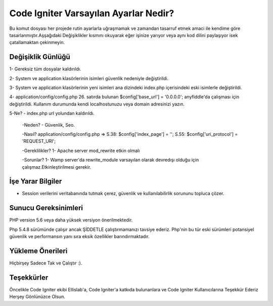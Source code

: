###################
Code Igniter Varsayılan Ayarlar Nedir?
###################

Bu komut dosyası her projede rutin ayarlarla uğraşmamak ve zamandan 
tasarruf etmek amaci ile kendime göre tasarlanmıştır.Aşşağıdaki Değişiklikler 
kısmını okuyarak eğer işinize yarıyor veya aynı kod dilini paylaşıyor isek 
çatallamaktan çekinmeyin.

*******************
Değişiklik Günlüğü
*******************

1- Gereksiz tüm dosyalar kaldırıldı.

2- System ve application klasörlerinin isimleri güvenlik nedeniyle değiştirildi.

3- System ve application klasörlerinin yeni isimleri ana dizindeki index.php içerisindeki eski isimlerle değiştirildi.

4- application/config/config.php 26. satırda bulunan $config['base_url'] = '0.0.0.0'; anyfiddle'da çalışması için değiştirildi. Kullanım durumunda kendi localhostunuzu veya domain adresinizi yazın.

5-Ne?    - index.php url yolundan kaldırıldı.

 -Neden? - Güvenlik, Seo.
 
 -Nasıl? application/config/config.php => S.38: $config['index_page'] = ''; S.55: $config['uri_protocol']	= 'REQUEST_URI';
 
 -Gereklilikler? 1- Apache server mod_rewrite etkin olmalı
 
 -Sorunlar? 1- Wamp server'da rewrite_module varsayılan olarak devredışı olduğu için çalışmaz.Etkinleştirilmesi gerekir.

*******************
İşe Yarar Bilgiler
*******************

- Session verilerini veritabanında tutmak çerez, güvenlik ve kullanılabilirlik sorununu topluca çözer.

*******************
Sunucu Gereksinimleri
*******************

PHP version 5.6 veya daha yüksek versiyon önerilmektedir.

Php 5.4.8 sürümünde çalışır ancak ŞİDDETLE çalıştırmamanızı tavsiye ederiz.
Php'nin bu tür eski sürümleri potansiyel güvenlik ve performansın yanı sıra 
eksik özellikler barındırmaktadır.

************
Yükleme Önerileri
************

Hiçbirşey Sadece Tak ve Çalıştır :).

***************
Teşekkürler
***************

Öncelikle Code Igniter ekibi Ellislab'a, 
Code Igniter'a katkıda bulunanlara ve Code Igniter Kullanıcılarına 
Teşekkür Ederiz Herşey Gönlünüzce Olsun. 
